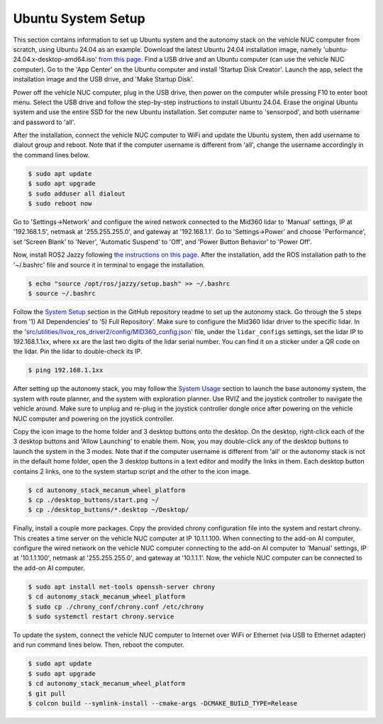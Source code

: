 Ubuntu System Setup
===================

This section contains information to set up Ubuntu system and the autonomy stack on the vehicle NUC computer from scratch, using Ubuntu 24.04 as an example. Download the latest Ubuntu 24.04 installation image, namely 'ubuntu-24.04.x-desktop-amd64.iso' `from this page <https://releases.ubuntu.com/noble>`_. Find a USB drive and an Ubuntu computer (can use the vehicle NUC computer). Go to the 'App Center' on the Ubuntu computer and install 'Startup Disk Creator'. Launch the app, select the installation image and the USB drive, and 'Make Startup Disk'.

Power off the vehicle NUC computer, plug in the USB drive, then power on the computer while pressing F10 to enter boot menu. Select the USB drive and follow the step-by-step instructions to install Ubuntu 24.04. Erase the original Ubuntu system and use the entire SSD for the new Ubuntu installation. Set computer name to 'sensorpod', and both username and password to 'all'.

After the installation, connect the vehicle NUC computer to WiFi and update the Ubuntu system, then add username to dialout group and reboot. Note that if the computer username is different from 'all', change the username accordingly in the command lines below.

.. code-block:: console

    $ sudo apt update
    $ sudo apt upgrade
    $ sudo adduser all dialout
    $ sudo reboot now

Go to 'Settings->Network' and configure the wired network connected to the Mid360 lidar to 'Manual' settings, IP at '192.168.1.5', netmask at '255.255.255.0', and gateway at '192.168.1.1'. Go to 'Settings->Power' and choose 'Performance', set 'Screen Blank' to 'Never', 'Automatic Suspend' to 'Off', and 'Power Button Behavior' to 'Power Off'.

Now, install ROS2 Jazzy following `the instructions on this page <https://docs.ros.org/en/jazzy/Installation/Ubuntu-Install-Debs.html>`_. After the installation, add the ROS installation path to the '~/.bashrc' file and source it in terminal to engage the installation.

.. code-block:: console

    $ echo "source /opt/ros/jazzy/setup.bash" >> ~/.bashrc
    $ source ~/.bashrc

Follow the `System Setup <https://github.com/jizhang-cmu/autonomy_stack_mecanum_wheel_platform?tab=readme-ov-file#system-setup>`_ section in the GitHub repository readme to set up the autonomy stack. Go through the 5 steps from '1) All Dependencies' to '5) Full Repository'. Make sure to configure the Mid360 lidar driver to the specific lidar. In the `'src/utilities/livox_ros_driver2/config/MID360_config.json' <https://github.com/jizhang-cmu/autonomy_stack_mecanum_wheel_platform/blob/jazzy/src/utilities/livox_ros_driver2/config/MID360_config.json>`_ file, under the ``lidar_configs`` settings, set the lidar IP to 192.168.1.1xx, where xx are the last two digits of the lidar serial number. You can find it on a sticker under a QR code on the lidar. Pin the lidar to double-check its IP. 

.. code-block:: console

    $ ping 192.168.1.1xx

After setting up the autonomy stack, you may follow the `System Usage <https://github.com/jizhang-cmu/autonomy_stack_mecanum_wheel_platform#system-usage>`_ section to launch the base autonomy system, the system with route planner, and the system with exploration planner. Use RVIZ and the joystick controller to navigate the vehicle around. Make sure to unplug and re-plug in the joystick controller dongle once after powering on the vehicle NUC computer and powering on the joystick controller.

Copy the icon image to the home folder and 3 desktop buttons onto the desktop. On the desktop, right-click each of the 3 desktop buttons and 'Allow Launching' to enable them. Now, you may double-click any of the desktop buttons to launch the system in the 3 modes. Note that if the computer username is different from 'all' or the autonomy stack is not in the default home folder, open the 3 desktop buttons in a text editor and modify the links in them. Each desktop button contains 2 links, one to the system startup script and the other to the icon image.

.. code-block:: console

   $ cd autonomy_stack_mecanum_wheel_platform
   $ cp ./desktop_buttons/start.png ~/
   $ cp ./desktop_buttons/*.desktop ~/Desktop/

Finally, install a couple more packages. Copy the provided chrony configuration file into the system and restart chrony. This creates a time server on the vehicle NUC computer at IP 10.1.1.100. When connecting to the add-on AI computer, configure the wired network on the vehicle NUC computer connecting to the add-on AI computer to 'Manual' settings, IP at '10.1.1.100', netmask at '255.255.255.0', and gateway at '10.1.1.1'. Now, the vehicle NUC computer can be connected to the add-on AI computer.

.. code-block:: console

   $ sudo apt install net-tools openssh-server chrony
   $ cd autonomy_stack_mecanum_wheel_platform
   $ sudo cp ./chrony_conf/chrony.conf /etc/chrony
   $ sudo systemctl restart chrony.service

To update the system, connect the vehicle NUC computer to Internet over WiFi or Ethernet (via USB to Ethernet adapter) and run command lines below. Then, reboot the computer.

.. code-block:: console

    $ sudo apt update
    $ sudo apt upgrade
    $ cd autonomy_stack_mecanum_wheel_platform
    $ git pull
    $ colcon build --symlink-install --cmake-args -DCMAKE_BUILD_TYPE=Release

